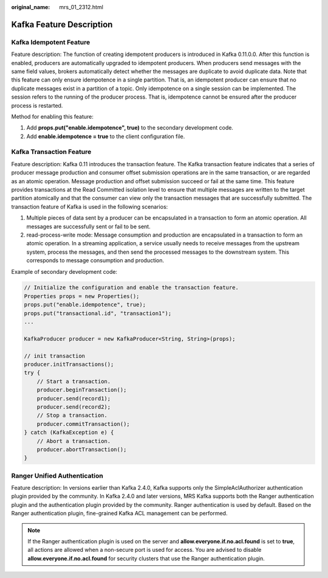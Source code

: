 :original_name: mrs_01_2312.html

.. _mrs_01_2312:

Kafka Feature Description
=========================

Kafka Idempotent Feature
------------------------

Feature description: The function of creating idempotent producers is introduced in Kafka 0.11.0.0. After this function is enabled, producers are automatically upgraded to idempotent producers. When producers send messages with the same field values, brokers automatically detect whether the messages are duplicate to avoid duplicate data. Note that this feature can only ensure idempotence in a single partition. That is, an idempotent producer can ensure that no duplicate messages exist in a partition of a topic. Only idempotence on a single session can be implemented. The session refers to the running of the producer process. That is, idempotence cannot be ensured after the producer process is restarted.

Method for enabling this feature:

#. Add **props.put("enable.idempotence", true)** to the secondary development code.
#. Add **enable.idempotence = true** to the client configuration file.

Kafka Transaction Feature
-------------------------

Feature description: Kafka 0.11 introduces the transaction feature. The Kafka transaction feature indicates that a series of producer message production and consumer offset submission operations are in the same transaction, or are regarded as an atomic operation. Message production and offset submission succeed or fail at the same time. This feature provides transactions at the Read Committed isolation level to ensure that multiple messages are written to the target partition atomically and that the consumer can view only the transaction messages that are successfully submitted. The transaction feature of Kafka is used in the following scenarios:

#. Multiple pieces of data sent by a producer can be encapsulated in a transaction to form an atomic operation. All messages are successfully sent or fail to be sent.
#. read-process-write mode: Message consumption and production are encapsulated in a transaction to form an atomic operation. In a streaming application, a service usually needs to receive messages from the upstream system, process the messages, and then send the processed messages to the downstream system. This corresponds to message consumption and production.

Example of secondary development code:

.. code-block::

   // Initialize the configuration and enable the transaction feature.
   Properties props = new Properties();
   props.put("enable.idempotence", true);
   props.put("transactional.id", "transaction1");
   ...

   KafkaProducer producer = new KafkaProducer<String, String>(props);

   // init transaction
   producer.initTransactions();
   try {
       // Start a transaction.
       producer.beginTransaction();
       producer.send(record1);
       producer.send(record2);
       // Stop a transaction.
       producer.commitTransaction();
   } catch (KafkaException e) {
       // Abort a transaction.
       producer.abortTransaction();
   }

Ranger Unified Authentication
-----------------------------

Feature description: In versions earlier than Kafka 2.4.0, Kafka supports only the SimpleAclAuthorizer authentication plugin provided by the community. In Kafka 2.4.0 and later versions, MRS Kafka supports both the Ranger authentication plugin and the authentication plugin provided by the community. Ranger authentication is used by default. Based on the Ranger authentication plugin, fine-grained Kafka ACL management can be performed.

.. note::

   If the Ranger authentication plugin is used on the server and **allow.everyone.if.no.acl.found** is set to **true**, all actions are allowed when a non-secure port is used for access. You are advised to disable **allow.everyone.if.no.acl.found** for security clusters that use the Ranger authentication plugin.
